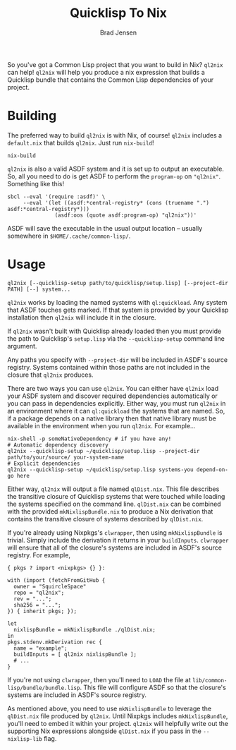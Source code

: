 #+TITLE: Quicklisp To Nix
#+AUTHOR: Brad Jensen

So you've got a Common Lisp project that you want to build in Nix?
~ql2nix~ can help!  ~ql2nix~ will help you produce a nix expression
that builds a Quicklisp bundle that contains the Common Lisp
dependencies of your project.

* Building
The preferred way to build ~ql2nix~ is with Nix, of course!  ~ql2nix~
includes a ~default.nix~ that builds ~ql2nix~.  Just run ~nix-build~!
#+BEGIN_EXAMPLE
nix-build
#+END_EXAMPLE

~ql2nix~ is also a valid ASDF system and it is set up to output an
executable.  So, all you need to do is get ASDF to perform the
~program-op~ on ~"ql2nix"~.  Something like this!

#+BEGIN_EXAMPLE
sbcl --eval '(require :asdf)' \
     --eval '(let ((asdf:*central-registry* (cons (truename ".") asdf:*central-registry*)))
               (asdf:oos (quote asdf:program-op) "ql2nix"))'
#+END_EXAMPLE

ASDF will save the executable in the usual output location -- usually
somewhere in ~$HOME/.cache/common-lisp/~.

* Usage
#+BEGIN_EXAMPLE
ql2nix [--quicklisp-setup path/to/quicklisp/setup.lisp] [--project-dir PATH] [--] system...
#+END_EXAMPLE

~ql2nix~ works by loading the named systems with ~ql:quickload~.  Any
system that ASDF touches gets marked.  If that system is provided by
your Quicklisp installation then ~ql2nix~ will include it in the
closure.

If ~ql2nix~ wasn't built with Quicklisp already loaded then you must
provide the path to Quicklisp's ~setup.lisp~ via the
~--quicklisp-setup~ command line argument.

Any paths you specify with ~--project-dir~ will be included in ASDF's
source registry.  Systems contained within those paths are not
included in the closure that ~ql2nix~ produces.

There are two ways you can use ~ql2nix~.  You can either have ~ql2nix~
load your ASDF system and discover required dependencies automatically
or you can pass in dependencies explicitly.  Either way, you must run
~ql2nix~ in an environment where it can ~ql:quickload~ the systems
that are named.  So, if a package depends on a native library then
that native library must be available in the environment when you run
~ql2nix~.  For example...

#+BEGIN_EXAMPLE
nix-shell -p someNativeDependency # if you have any!
# Automatic dependency discovery
ql2nix --quicklisp-setup ~/quicklisp/setup.lisp --project-dir path/to/your/source/ your-system-name
# Explicit dependencies
ql2nix --quicklisp-setup ~/quicklisp/setup.lisp systems-you depend-on-go here
#+END_EXAMPLE

Either way, ~ql2nix~ will output a file named ~qlDist.nix~.  This file
describes the transitive closure of Quicklisp systems that were
touched while loading the systems specified on the command line.
~qlDist.nix~ can be combined with the provided ~mkNixlispBundle.nix~
to produce a Nix derivation that contains the transitive closure of
systems described by ~qlDist.nix~.

If you're already using Nixpkgs's ~clwrapper~, then using
~mkNixlispBundle~ is trivial.  Simply include the derivation it
returns in your ~buildInputs~.  ~clwrapper~ will ensure that all of
the closure's systems are included in ASDF's source registry.  For example,

#+BEGIN_EXAMPLE
{ pkgs ? import <nixpkgs> {} }:

with (import (fetchFromGitHub {
  owner = "SquircleSpace"
  repo = "ql2nix";
  rev = "...";
  sha256 = "...";
}) { inherit pkgs; });

let
  nixlispBundle = mkNixlispBundle ./qlDist.nix;
in
pkgs.stdenv.mkDerivation rec {
  name = "example";
  buildInputs = [ ql2nix nixlispBundle ];
  # ...
}
#+END_EXAMPLE

If you're not using ~clwrapper~, then you'll need to ~LOAD~ the file
at ~lib/common-lisp/bundle/bundle.lisp~.  This file will configure
ASDF so that the closure's systems are included in ASDF's source
registry.

As mentioned above, you need to use ~mkNixlispBundle~ to leverage the
~qlDist.nix~ file produced by ~ql2nix~.  Until Nixpkgs includes
~mkNixlispBundle~, you'll need to embed it within your project.
~ql2nix~ will helpfully write out the supporting Nix expressions
alongside ~qlDist.nix~ if you pass in the ~--nixlisp-lib~ flag.
